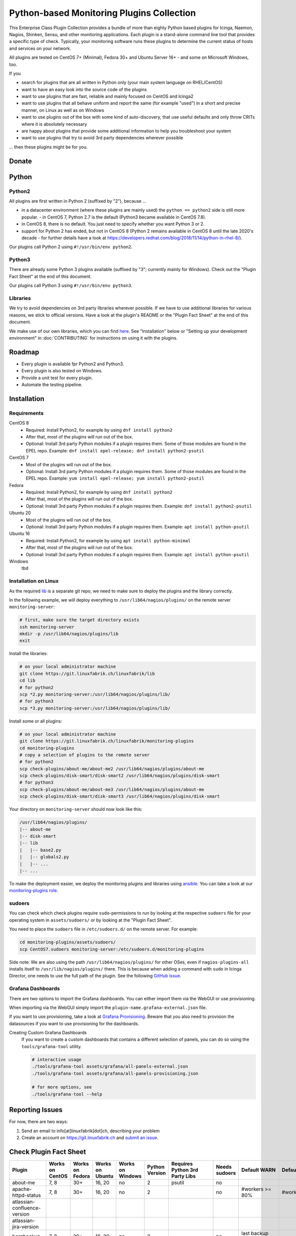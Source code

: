 Python-based Monitoring Plugins Collection
==========================================

This Enterprise Class Plugin Collection provides a bundle of more than eighty Python based plugins for Icinga, Naemon, Nagios, Shinken, Sensu, and other monitoring applications. Each plugin is a stand-alone command line tool that provides a specific type of check. Typically, your monitoring software runs these plugins to determine the current status of hosts and services on your network.

All plugins are tested on CentOS 7+ (Minimal), Fedora 30+ and Ubuntu Server 16+ - and some on Microsoft Windows, too.

If you

- search for plugins that are all written in Python only (your main system language on RHEL/CentOS)
- want to have an easy look into the source code of the plugins
- want to use plugins that are fast, reliable and mainly focused on CentOS and Icinga2
- want to use plugins that all behave uniform and report the same (for example "used") in a short and precise manner, on Linux as well as on Windows
- want to use plugins out of the box with some kind of auto-discovery, that use useful defaults and only throw CRITs where it is absolutely necessary
- are happy about plugins that provide some additional information to help you troubleshoot your system
- want to use plugins that try to avoid 3rd party dependencies wherever possible

... then these plugins might be for you.


Donate
------

|Donate|


Python
------

Python2
~~~~~~~

All plugins are first written in Python 2 (suffixed by "2"), because ...

- in a datacenter environment (where these plugins are mainly used) the ``python == python2`` side is still more popular. - in CentOS 7, Python 2.7 is the default (Python3 became available in CentOS 7.8).
- in CentOS 8, there is no default. You just need to specify whether you want Python 3 or 2.
- support for Python 2 has ended, but not in CentOS 8 (Python 2 remains available in CentOS 8 until the late 2020's decade - for further details have a look at `https://developers.redhat.com/blog/2018/11/14/python-in-rhel-8/ <https://developers.redhat.com/blog/2018/11/14/python-in-rhel-8/>`_).

Our plugins call Python 2 using ``#!/usr/bin/env python2``.


Python3
~~~~~~~

There are already some Python 3 plugins available (suffixed by "3"; currently mainly for Windows). Check out the "Plugin Fact Sheet" at the end of this document.

Our plugins call Python 3 using ``#!/usr/bin/env python3``.



Libraries
~~~~~~~~~

We try to avoid dependencies on 3rd party libraries wherever possible. If we have to use additional libraries for various reasons, we stick to official versions. Have a look at the plugin's README or the "Plugin Fact Sheet" at the end of this document.

We make use of our own libraries, which you can find `here <https://git.linuxfabrik.ch/linuxfabrik/lib>`_. See "Installation" below or "Setting up your development environment" in :doc:`CONTRIBUTING` for instructions on using it with the plugins.



Roadmap
-------

* Every plugin is available fpr Python2 and Python3.
* Every plugin is also tested on Windows.
* Provide a unit test for every plugin.
* Automate the testing pipeline.


Installation
------------

Requirements
~~~~~~~~~~~~

CentOS 8
    - Required: Install Python2, for example by using ``dnf install python2``
    - After that, most of the plugins will run out of the box.
    - Optional: Install 3rd party Python modules if a plugin requires them.
      Some of those modules are found in the EPEL repo. Example:
      ``dnf install epel-release; dnf install python2-psutil``

CentOS 7
    - Most of the plugins will run out of the box.
    - Optional: Install 3rd party Python modules if a plugin requires them.
      Some of those modules are found in the EPEL repo. Example:
      ``yum install epel-release; yum install python2-psutil``

Fedora
    - Required: Install Python2, for example by using ``dnf install python2``
    - After that, most of the plugins will run out of the box.
    - Optional: Install 3rd party Python modules if a plugin requires them.
      Example: ``dnf install python2-psutil``

Ubuntu 20
    - Most of the plugins will run out of the box.
    - Optional: Install 3rd party Python modules if a plugin requires them.
      Example: ``apt install python-psutil``

Ubuntu 16
    - Required: Install Python2, for example by using ``apt install python-minimal``
    - After that, most of the plugins will run out of the box.
    - Optional: Install 3rd party Python modules if a plugin requires them.
      Example: ``apt install python-psutil``

Windows
    tbd



Installation on Linux
~~~~~~~~~~~~~~~~~~~~~

As the required `lib <https://git.linuxfabrik.ch/linuxfabrik/lib>`_ is a separate git repo, we need to make sure to deploy the plugins and the library correctly.

In the following example, we will deploy everything to ``/usr/lib64/nagios/plugins/`` on the remote server ``monitoring-server``:

.. code:: bash

    # first, make sure the target directory exists
    ssh monitoring-server
    mkdir -p /usr/lib64/nagios/plugins/lib
    exit

Install the libraries:

.. code:: bash

    # on your local administrator machine
    git clone https://git.linuxfabrik.ch/linuxfabrik/lib
    cd lib
    # for python2
    scp *2.py monitoring-server:/usr/lib64/nagios/plugins/lib/
    # for python3
    scp *3.py monitoring-server:/usr/lib64/nagios/plugins/lib/

Install some or all plugins:

.. code:: bash

    # on your local administrator machine
    git clone https://git.linuxfabrik.ch/linuxfabrik/monitoring-plugins
    cd monitoring-plugins
    # copy a selection of plugins to the remote server
    # for python2
    scp check-plugins/about-me/about-me2 /usr/lib64/nagios/plugins/about-me
    scp check-plugins/disk-smart/disk-smart2 /usr/lib64/nagios/plugins/disk-smart
    # for python3
    scp check-plugins/about-me/about-me3 /usr/lib64/nagios/plugins/about-me
    scp check-plugins/disk-smart/disk-smart3 /usr/lib64/nagios/plugins/disk-smart

Your directory on ``monitoring-server`` should now look like this:

.. code:: bash

   /usr/lib64/nagios/plugins/
   |-- about-me
   |-- disk-smart
   |-- lib
   |   |-- base2.py
   |   |-- globals2.py
   |   |-- ...
   |-- ...

To make the deployment easier, we deploy the monitoring plugins and libraries using `ansible <https://www.ansible.com/>`_. You can take a look at our `monitoring-plugins role <https://git.linuxfabrik.ch/linuxfabrik-ansible/roles/monitoring-plugins>`_.


sudoers
~~~~~~~

You can check which check plugins require ``sudo``-permissions to run by looking at the respective ``sudoers`` file for your operating system in ``assets/sudoers/`` or by looking at the "Plugin Fact Sheet".

You need to place the ``sudoers`` file in ``/etc/sudoers.d/`` on the remote server. For example:

.. code:: bash

    cd monitoring-plugins/assets/sudoers/
    scp CentOS7.sudoers monitoring-server:/etc/sudoers.d/monitoring-plugins

Side note: We are also using the path ``/usr/lib64/nagios/plugins/`` for other OSes, even if ``nagios-plugins-all`` installs itself to ``/usr/lib/nagios/plugins/`` there. This is because when adding a command with ``sudo`` in Icinga Director, one needs to use the full path of the plugin. See the following `GitHub issue <https://github.com/Icinga/icingaweb2-module-director/issues/2123>`_.


Grafana Dashboards
~~~~~~~~~~~~~~~~~~

There are two options to import the Grafana dashboards. You can either import them via the WebGUI or use provisioning.

When importing via the WebGUI simply import the ``plugin-name.grafana-external.json`` file.

If you want to use provisioning, take a look at `Grafana Provisioning <https://grafana.com/docs/grafana/latest/administration/provisioning/>`_.
Beware that you also need to provision the datasources if you want to use provisioning for the dashboards.

Creating Custom Grafana Dashboards
    If you want to create a custom dashboards that contains a different selection of panels, you can do so using the ``tools/grafana-tool`` utility.

    .. code:: bash

        # interactive usage
        ./tools/grafana-tool assets/grafana/all-panels-external.json
        ./tools/grafana-tool assets/grafana/all-panels-provisioning.json

        # for more options, see
        ./tools/grafana-tool --help



Reporting Issues
----------------

For now, there are two ways:

1. Send an email to info[at]linuxfabrik[dot]ch, describing your problem
2. Create an account on `https://git.linuxfabrik.ch <https://git.linuxfabrik.ch>`_ and `submit an issue <https://git.linuxfabrik.ch/linuxfabrik/monitoring-plugins/-/issues/new>`_.


Check Plugin Fact Sheet
-----------------------

+------------------------------+-----------------+-----------------+-----------------+------------------+----------------+--------------------------------+----------------+---------------------------------------------------------------------+--------------------------------+
| Plugin                       | Works on CentOS | Works on Fedora | Works on Ubuntu | Works on Windows | Python Version | Requires Python 3rd Party Libs | Needs sudoers  | Default WARN                                                        | Default CRIT                   |
+==============================+=================+=================+=================+==================+================+================================+================+=====================================================================+================================+
| about-me                     | 7, 8            | 30+             | 16, 20          | no               | 2              | psutil                         | no             |                                                                     |                                |
+------------------------------+-----------------+-----------------+-----------------+------------------+----------------+--------------------------------+----------------+---------------------------------------------------------------------+--------------------------------+
| apache-httpd-status          | 7, 8            | 30+             | 16, 20          | no               | 2              |                                | no             | #workers >= 80%                                                     | #workers >= 95%                |
+------------------------------+-----------------+-----------------+-----------------+------------------+----------------+--------------------------------+----------------+---------------------------------------------------------------------+--------------------------------+
| atlassian-confluence-version |                 |                 |                 |                  |                |                                |                |                                                                     |                                |
+------------------------------+-----------------+-----------------+-----------------+------------------+----------------+--------------------------------+----------------+---------------------------------------------------------------------+--------------------------------+
| atlassian-jira-version       |                 |                 |                 |                  |                |                                |                |                                                                     |                                |
+------------------------------+-----------------+-----------------+-----------------+------------------+----------------+--------------------------------+----------------+---------------------------------------------------------------------+--------------------------------+
| borgbackup                   | 7, 8            | 30+             | 16, 20          | no               | 2              |                                | no             | last backup >= 24h                                                  |                                |
+------------------------------+-----------------+-----------------+-----------------+------------------+----------------+--------------------------------+----------------+---------------------------------------------------------------------+--------------------------------+
| countdown                    | 7, 8            | 30+             | 16, 20          | no               | 2              |                                | no             | 50 days                                                             | 30 days                        |
+------------------------------+-----------------+-----------------+-----------------+------------------+----------------+--------------------------------+----------------+---------------------------------------------------------------------+--------------------------------+
| cpu-usage                    | 7, 8            | 30+             | 16, 20          | yes              | 2, 3           | psutil                         | no             | 5x >= 80%                                                           | 5x >= 90%                      |
+------------------------------+-----------------+-----------------+-----------------+------------------+----------------+--------------------------------+----------------+---------------------------------------------------------------------+--------------------------------+
| disk-io                      | 7, 8            | no              | 16, 20          | no               | 2              | psutil                         | no             | 5x >= 60 mb/sec                                                     | 5x >= 100 mb/sec               |
+------------------------------+-----------------+-----------------+-----------------+------------------+----------------+--------------------------------+----------------+---------------------------------------------------------------------+--------------------------------+
| disk-smart                   | 7, 8            | 30+             | 16, 20          | no               | 2              |                                | yes            | complex                                                             | complex                        |
+------------------------------+-----------------+-----------------+-----------------+------------------+----------------+--------------------------------+----------------+---------------------------------------------------------------------+--------------------------------+
| disk-usage                   | 7, 8            | 30+             | 16, 20          | yes              | 2, 3           | psutil                         | yes            | >= 90%                                                              | >= 95%                         |
+------------------------------+-----------------+-----------------+-----------------+------------------+----------------+--------------------------------+----------------+---------------------------------------------------------------------+--------------------------------+
| dmesg                        | 7, 8            | 30+             | 16, 20          | no               | 2              |                                | no             |                                                                     | dmesg == emerg,alert,crit,err  |
+------------------------------+-----------------+-----------------+-----------------+------------------+----------------+--------------------------------+----------------+---------------------------------------------------------------------+--------------------------------+
| dns                          | 7, 8            | 30+             | 16, 20          | no               | 2              |                                | no             | socket or address related errors                                    |                                |
+------------------------------+-----------------+-----------------+-----------------+------------------+----------------+--------------------------------+----------------+---------------------------------------------------------------------+--------------------------------+
| fah-stats                    | 7, 8            | 30+             | 16, 20          | no               | 2              |                                | no             |                                                                     |                                |
+------------------------------+-----------------+-----------------+-----------------+------------------+----------------+--------------------------------+----------------+---------------------------------------------------------------------+--------------------------------+
| fail2ban                     | 7, 8            | 30+             | 16, 20          | no               | 2              |                                | yes            | >= 1000 banned ips                                                  | >= 10000 banned ips            |
+------------------------------+-----------------+-----------------+-----------------+------------------+----------------+--------------------------------+----------------+---------------------------------------------------------------------+--------------------------------+
| feed                         | 7, 8            | 30+             | 16, 20          | no               | 2              |                                | no             | 3d on new entries                                                   |                                |
+------------------------------+-----------------+-----------------+-----------------+------------------+----------------+--------------------------------+----------------+---------------------------------------------------------------------+--------------------------------+
| file-age                     | 7, 8            | 30+             | 16, 20          | yes              | 2, 3           |                                | no             | >= 30d                                                              | >= 365d                        |
+------------------------------+-----------------+-----------------+-----------------+------------------+----------------+--------------------------------+----------------+---------------------------------------------------------------------+--------------------------------+
| file-descriptors             | 7, 8            | 30+             | 16, 20          | no               | 2              | psutil                         | no             | >= 90%                                                              | >= 95%                         |
+------------------------------+-----------------+-----------------+-----------------+------------------+----------------+--------------------------------+----------------+---------------------------------------------------------------------+--------------------------------+
| file-ownership               | 7, 8            | 30+             | 16, 20          | no               | 2              |                                | no             | complex                                                             | complex                        |
+------------------------------+-----------------+-----------------+-----------------+------------------+----------------+--------------------------------+----------------+---------------------------------------------------------------------+--------------------------------+
| file-size                    | 7, 8            | 30+             | 16, 20          | yes              | 2, 3           |                                | no             | >= 25M                                                              | >= 1G                          |
+------------------------------+-----------------+-----------------+-----------------+------------------+----------------+--------------------------------+----------------+---------------------------------------------------------------------+--------------------------------+
| fortios-cpu-usage            | 7, 8            | 30+             | 16, 20          | no               | 2              |                                | no             | 5x >= cpu-use-threshold/80%                                         | 5x >= 90%                      |
+------------------------------+-----------------+-----------------+-----------------+------------------+----------------+--------------------------------+----------------+---------------------------------------------------------------------+--------------------------------+
| fortios-firewall-stats       | 7, 8            | 30+             | 16, 20          | no               | 2              |                                | no             |                                                                     |                                |
+------------------------------+-----------------+-----------------+-----------------+------------------+----------------+--------------------------------+----------------+---------------------------------------------------------------------+--------------------------------+
| fortios-ha-stats             | 7, 8            | 30+             | 16, 20          | no               | 2              |                                | no             | cluster members != expected                                         |                                |
+------------------------------+-----------------+-----------------+-----------------+------------------+----------------+--------------------------------+----------------+---------------------------------------------------------------------+--------------------------------+
| fortios-memory-usage         | 7, 8            | 30+             | 16, 20          | no               | 2              |                                | no             | > memory-use-threshold-green/82%                                    | > memory-use-threshold-red/88% |
+------------------------------+-----------------+-----------------+-----------------+------------------+----------------+--------------------------------+----------------+---------------------------------------------------------------------+--------------------------------+
| fortios-network-io           | 7, 8            | 30+             | 16, 20          | no               | 2              |                                | no             | >= 800mbps, link changes                                            | >= 900mbps, link changes       |
+------------------------------+-----------------+-----------------+-----------------+------------------+----------------+--------------------------------+----------------+---------------------------------------------------------------------+--------------------------------+
| fortios-sensor               | 7, 8            | 30+             | 16, 20          | no               | 2              |                                | no             | complex                                                             | complex                        |
+------------------------------+-----------------+-----------------+-----------------+------------------+----------------+--------------------------------+----------------+---------------------------------------------------------------------+--------------------------------+
| fortios-version              | 7, 8            | 30+             | 16, 20          | no               | 2              |                                | no             | update avail.                                                       |                                |
+------------------------------+-----------------+-----------------+-----------------+------------------+----------------+--------------------------------+----------------+---------------------------------------------------------------------+--------------------------------+
| fs-file-usage                | 7, 8            | 30+             | 16, 20          | no               | 2              |                                | no             | >= 90%                                                              | >= 95%                         |
+------------------------------+-----------------+-----------------+-----------------+------------------+----------------+--------------------------------+----------------+---------------------------------------------------------------------+--------------------------------+
| fs-inodes                    | 7, 8            | 30+             | 16, 20          | no               | 2              |                                | no             | >= 90%                                                              | >= 95%                         |
+------------------------------+-----------------+-----------------+-----------------+------------------+----------------+--------------------------------+----------------+---------------------------------------------------------------------+--------------------------------+
| fs-ro                        | 7, 8            | 30+             | 16, 20          | no               | 2              |                                | no             | read-only mount points found                                        |                                |
+------------------------------+-----------------+-----------------+-----------------+------------------+----------------+--------------------------------+----------------+---------------------------------------------------------------------+--------------------------------+
| getent                       | 7, 8            | 30+             | 16, 20          | no               | 2              |                                | no             | key not found                                                       |                                |
+------------------------------+-----------------+-----------------+-----------------+------------------+----------------+--------------------------------+----------------+---------------------------------------------------------------------+--------------------------------+
| hostname-fqdn                | 7, 8            | 30+             | 16, 20          | no               | 2              |                                | no             | invalid fqdn                                                        |                                |
+------------------------------+-----------------+-----------------+-----------------+------------------+----------------+--------------------------------+----------------+---------------------------------------------------------------------+--------------------------------+
| ipmi-sel                     | 7, 8            | 30+             | 16, 20          | no               | 2              |                                | yes            | any entries found                                                   |                                |
+------------------------------+-----------------+-----------------+-----------------+------------------+----------------+--------------------------------+----------------+---------------------------------------------------------------------+--------------------------------+
| ipmi-sensor                  | 7, 8            | 30+             | 16, 20          | no               | 2              |                                | yes            | complex                                                             | complex                        |
+------------------------------+-----------------+-----------------+-----------------+------------------+----------------+--------------------------------+----------------+---------------------------------------------------------------------+--------------------------------+
| kemp-services                | 7, 8            | 30+             | 16, 20          | no               | 2              |                                | no             | service == "down"                                                   |                                |
+------------------------------+-----------------+-----------------+-----------------+------------------+----------------+--------------------------------+----------------+---------------------------------------------------------------------+--------------------------------+
| keycloak-version             |                 |                 |                 |                  |                |                                |                |                                                                     |                                |
+------------------------------+-----------------+-----------------+-----------------+------------------+----------------+--------------------------------+----------------+---------------------------------------------------------------------+--------------------------------+
| kvm-vm                       | 7, 8            | 30+             | 16, 20          | no               | 2              |                                | yes            | idle, paused, pmsuspended vm                                        | crashed vm                     |
+------------------------------+-----------------+-----------------+-----------------+------------------+----------------+--------------------------------+----------------+---------------------------------------------------------------------+--------------------------------+
| load                         | 7, 8            | 30+             | 16, 20          | no               | 2              | psutil                         | no             | >= 1.15 load15                                                      | >= 5.00 load15                 |
+------------------------------+-----------------+-----------------+-----------------+------------------+----------------+--------------------------------+----------------+---------------------------------------------------------------------+--------------------------------+
| mailq                        | 7, 8            | 30+             | 16, 20          | no               | 2              |                                | no             | >= 2 mails                                                          | >= 250 mails                   |
+------------------------------+-----------------+-----------------+-----------------+------------------+----------------+--------------------------------+----------------+---------------------------------------------------------------------+--------------------------------+
| matomo-reporting             | 7, 8            | 30+             | 16, 20          | no               | 2              |                                | no             | complex                                                             | complex                        |
+------------------------------+-----------------+-----------------+-----------------+------------------+----------------+--------------------------------+----------------+---------------------------------------------------------------------+--------------------------------+
| matomo-version               | 7, 8            | 30+             | 16, 20          | no               | 2              |                                | no             | server update avail.                                                |                                |
+------------------------------+-----------------+-----------------+-----------------+------------------+----------------+--------------------------------+----------------+---------------------------------------------------------------------+--------------------------------+
| memory-usage                 | 7, 8            | 30+             | 16, 20          | yes              | 2, 3           | psutil                         | no             | >= 90%                                                              | >= 95%                         |
+------------------------------+-----------------+-----------------+-----------------+------------------+----------------+--------------------------------+----------------+---------------------------------------------------------------------+--------------------------------+
| mysql-stats                  | 7               | no              | 16              | no               | 2              | psutil, mysql.connector        | no             | complex                                                             | complex                        |
+------------------------------+-----------------+-----------------+-----------------+------------------+----------------+--------------------------------+----------------+---------------------------------------------------------------------+--------------------------------+
| needs-restarting             | 7, 8            | 30+             | no              | no               | 2              |                                | yes            | (service) reboot needed                                             |                                |
+------------------------------+-----------------+-----------------+-----------------+------------------+----------------+--------------------------------+----------------+---------------------------------------------------------------------+--------------------------------+
| network-bonding              |                 |                 |                 |                  |                |                                |                |                                                                     |                                |
+------------------------------+-----------------+-----------------+-----------------+------------------+----------------+--------------------------------+----------------+---------------------------------------------------------------------+--------------------------------+
| network-connections          | 7, 8            | 30+             | 16, 20          | yes              | 2, 3           | psutil                         | no             |                                                                     |                                |
+------------------------------+-----------------+-----------------+-----------------+------------------+----------------+--------------------------------+----------------+---------------------------------------------------------------------+--------------------------------+
| network-port-tcp             | 7, 8            | 30+             | 16, 20          | no               | 2              |                                | no             | unreachable                                                         |                                |
+------------------------------+-----------------+-----------------+-----------------+------------------+----------------+--------------------------------+----------------+---------------------------------------------------------------------+--------------------------------+
| nextcloud-security-scan      | 7, 8            | 30+             | 16, 20          | no               | 2              |                                | no             | outdated scan result, low rating                                    | lowest rating                  |
+------------------------------+-----------------+-----------------+-----------------+------------------+----------------+--------------------------------+----------------+---------------------------------------------------------------------+--------------------------------+
| nextcloud-stats              | 7, 8            | 30+             | 16, 20          | no               | 2              |                                | no             | app updates avail.                                                  |                                |
+------------------------------+-----------------+-----------------+-----------------+------------------+----------------+--------------------------------+----------------+---------------------------------------------------------------------+--------------------------------+
| nextcloud-version            | 7, 8            | 30+             | 16, 20          | no               | 2              |                                | no             | server update avail.                                                |                                |
+------------------------------+-----------------+-----------------+-----------------+------------------+----------------+--------------------------------+----------------+---------------------------------------------------------------------+--------------------------------+
| ntp-offset                   | 7, 8            | 30+             | 16, 20          | no               | 2              |                                | no             | >= 800ms or stratum >= 9                                            | >= 1001ms                      |
+------------------------------+-----------------+-----------------+-----------------+------------------+----------------+--------------------------------+----------------+---------------------------------------------------------------------+--------------------------------+
| openvpn-client-list          | 7, 8            | 30+             | 16, 20          | no               | 2              |                                | yes            |                                                                     |                                |
+------------------------------+-----------------+-----------------+-----------------+------------------+----------------+--------------------------------+----------------+---------------------------------------------------------------------+--------------------------------+
| ping                         | 7, 8            | 30+             | 16, 20          | no               | 2              |                                | no             |                                                                     | 100% packet loss               |
+------------------------------+-----------------+-----------------+-----------------+------------------+----------------+--------------------------------+----------------+---------------------------------------------------------------------+--------------------------------+
| pip-version                  |                 |                 |                 |                  |                |                                |                |                                                                     |                                |
+------------------------------+-----------------+-----------------+-----------------+------------------+----------------+--------------------------------+----------------+---------------------------------------------------------------------+--------------------------------+
| procs                        | 7, 8            | 30+             | 16, 20          | yes              | 2, 3           |                                | no             |                                                                     |                                |
+------------------------------+-----------------+-----------------+-----------------+------------------+----------------+--------------------------------+----------------+---------------------------------------------------------------------+--------------------------------+
| qts-cpu-usage                |                 |                 |                 |                  |                |                                |                |                                                                     |                                |
+------------------------------+-----------------+-----------------+-----------------+------------------+----------------+--------------------------------+----------------+---------------------------------------------------------------------+--------------------------------+
| qts-disk-smart               |                 |                 |                 |                  |                |                                |                |                                                                     |                                |
+------------------------------+-----------------+-----------------+-----------------+------------------+----------------+--------------------------------+----------------+---------------------------------------------------------------------+--------------------------------+
| qts-memory-usage             |                 |                 |                 |                  |                |                                |                |                                                                     |                                |
+------------------------------+-----------------+-----------------+-----------------+------------------+----------------+--------------------------------+----------------+---------------------------------------------------------------------+--------------------------------+
| qts-temperatures             |                 |                 |                 |                  |                |                                |                |                                                                     |                                |
+------------------------------+-----------------+-----------------+-----------------+------------------+----------------+--------------------------------+----------------+---------------------------------------------------------------------+--------------------------------+
| qts-uptime                   |                 |                 |                 |                  |                |                                |                |                                                                     |                                |
+------------------------------+-----------------+-----------------+-----------------+------------------+----------------+--------------------------------+----------------+---------------------------------------------------------------------+--------------------------------+
| qts-version                  |                 |                 |                 |                  |                |                                |                |                                                                     |                                |
+------------------------------+-----------------+-----------------+-----------------+------------------+----------------+--------------------------------+----------------+---------------------------------------------------------------------+--------------------------------+
| rocket.chat-stats            | 7, 8            | 30+             | 16, 20          | no               | 2              |                                | no             |                                                                     |                                |
+------------------------------+-----------------+-----------------+-----------------+------------------+----------------+--------------------------------+----------------+---------------------------------------------------------------------+--------------------------------+
| rocket.chat-version          | 7, 8            | 30+             | 16, 20          | no               | 2              |                                | no             | server update avail.                                                |                                |
+------------------------------+-----------------+-----------------+-----------------+------------------+----------------+--------------------------------+----------------+---------------------------------------------------------------------+--------------------------------+
| rpm-lastactivity             | 7, 8            | 30+             | no              | no               | 2              |                                | no             | > 90d                                                               | > 365d                         |
+------------------------------+-----------------+-----------------+-----------------+------------------+----------------+--------------------------------+----------------+---------------------------------------------------------------------+--------------------------------+
| scheduled-task               | no              | no              | no              | yes              | 3              |                                |                | complex                                                             | complex                        |
+------------------------------+-----------------+-----------------+-----------------+------------------+----------------+--------------------------------+----------------+---------------------------------------------------------------------+--------------------------------+
| selinux-mode                 | 7, 8            | 30+             | no              | no               | 2              |                                | no             | != enforcing                                                        |                                |
+------------------------------+-----------------+-----------------+-----------------+------------------+----------------+--------------------------------+----------------+---------------------------------------------------------------------+--------------------------------+
| sensors-battery              | 7, 8            | 30+             | 16, 20          | no               | 2              | psutil                         | no             | battery power <= 20%                                                | battery power <= 5%            |
+------------------------------+-----------------+-----------------+-----------------+------------------+----------------+--------------------------------+----------------+---------------------------------------------------------------------+--------------------------------+
| sensors-fans                 | 7, 8            | 30+             | 16, 20          | no               | 2              | psutil                         | no             | fan speed >= 10000 rpm                                              | fan speed => 20000 rpm         |
+------------------------------+-----------------+-----------------+-----------------+------------------+----------------+--------------------------------+----------------+---------------------------------------------------------------------+--------------------------------+
| sensors-temperatures         | 7, 8            | 30+             | 16, 20          | no               | 2              | psutil                         | no             | sensor temp >= hardware threshold sensor temp >= hardware threshold |                                |
+------------------------------+-----------------+-----------------+-----------------+------------------+----------------+--------------------------------+----------------+---------------------------------------------------------------------+--------------------------------+
| service                      | no              | no              | no              | yes              | 3              |                                |                | complex                                                             | complex                        |
+------------------------------+-----------------+-----------------+-----------------+------------------+----------------+--------------------------------+----------------+---------------------------------------------------------------------+--------------------------------+
| swap-usage                   | 7, 8            | 30+             | 16, 20          | no               | 2              | psutil                         | no             | >= 70%                                                              | >= 90%                         |
+------------------------------+-----------------+-----------------+-----------------+------------------+----------------+--------------------------------+----------------+---------------------------------------------------------------------+--------------------------------+
| systemd-unit                 | 7, 8            | 30+             | 16, 20          | no               | 2              |                                | no             | complex                                                             |                                |
+------------------------------+-----------------+-----------------+-----------------+------------------+----------------+--------------------------------+----------------+---------------------------------------------------------------------+--------------------------------+
| systemd-units-failed         | 7, 8            | 30+             | 16, 20          | no               | 2              |                                | no             | >= 1 unit in failed act/sub state                                   |                                |
+------------------------------+-----------------+-----------------+-----------------+------------------+----------------+--------------------------------+----------------+---------------------------------------------------------------------+--------------------------------+
| top3-most-memory-consuming   | 7, 8            | 30+             | 16, 20          | no               | 2              | psutil                         | yes            |                                                                     |                                |
+------------------------------+-----------------+-----------------+-----------------+------------------+----------------+--------------------------------+----------------+---------------------------------------------------------------------+--------------------------------+
| top3-processes-opening-more  | 7, 8            | 30+             | 16, 20          | no               | 2              | psutil                         | yes            |                                                                     |                                |
+------------------------------+-----------------+-----------------+-----------------+------------------+----------------+--------------------------------+----------------+---------------------------------------------------------------------+--------------------------------+
| top3-processes-which-caused  | 7, 8            | 30+             | 16, 20          | no               | 2              | psutil                         | yes            |                                                                     |                                |
+------------------------------+-----------------+-----------------+-----------------+------------------+----------------+--------------------------------+----------------+---------------------------------------------------------------------+--------------------------------+
| top3-processes-which-consume | 7, 8            | 30+             | 16, 20          | no               | 2              | psutil                         | yes            |                                                                     |                                |
+------------------------------+-----------------+-----------------+-----------------+------------------+----------------+--------------------------------+----------------+---------------------------------------------------------------------+--------------------------------+
| updates                      | no              | no              | no              | yes              | 3              |                                |                | >= 1                                                                | >= 50                          |
+------------------------------+-----------------+-----------------+-----------------+------------------+----------------+--------------------------------+----------------+---------------------------------------------------------------------+--------------------------------+
| uptime                       | 7, 8            | 30+             | 16, 20          | yes              | 2, 3           | psutil                         | no             | >= 180d                                                             | >= 366d                        |
+------------------------------+-----------------+-----------------+-----------------+------------------+----------------+--------------------------------+----------------+---------------------------------------------------------------------+--------------------------------+
| users                        | 7, 8            | 30+             | 16, 20          | yes              | 2, 3           |                                | no             | >= 1 tty                                                            |                                |
+------------------------------+-----------------+-----------------+-----------------+------------------+----------------+--------------------------------+----------------+---------------------------------------------------------------------+--------------------------------+
| wordpress-version            |                 |                 |                 |                  |                |                                |                |                                                                     |                                |
+------------------------------+-----------------+-----------------+-----------------+------------------+----------------+--------------------------------+----------------+---------------------------------------------------------------------+--------------------------------+
| xca                          | 7               | no              | 16              | no               | 2              | mysql.connector                | no             | expiry date <= 14d                                                  | expiry date <= 5d              |
+------------------------------+-----------------+-----------------+-----------------+------------------+----------------+--------------------------------+----------------+---------------------------------------------------------------------+--------------------------------+

.. |Donate| image:: https://img.shields.io/badge/Donate-PayPal-green.svg
   :target: https://www.paypal.com/cgi-bin/webscr?cmd=_s-xclick&hosted_button_id=7AW3VVX62TR4A&source=url
